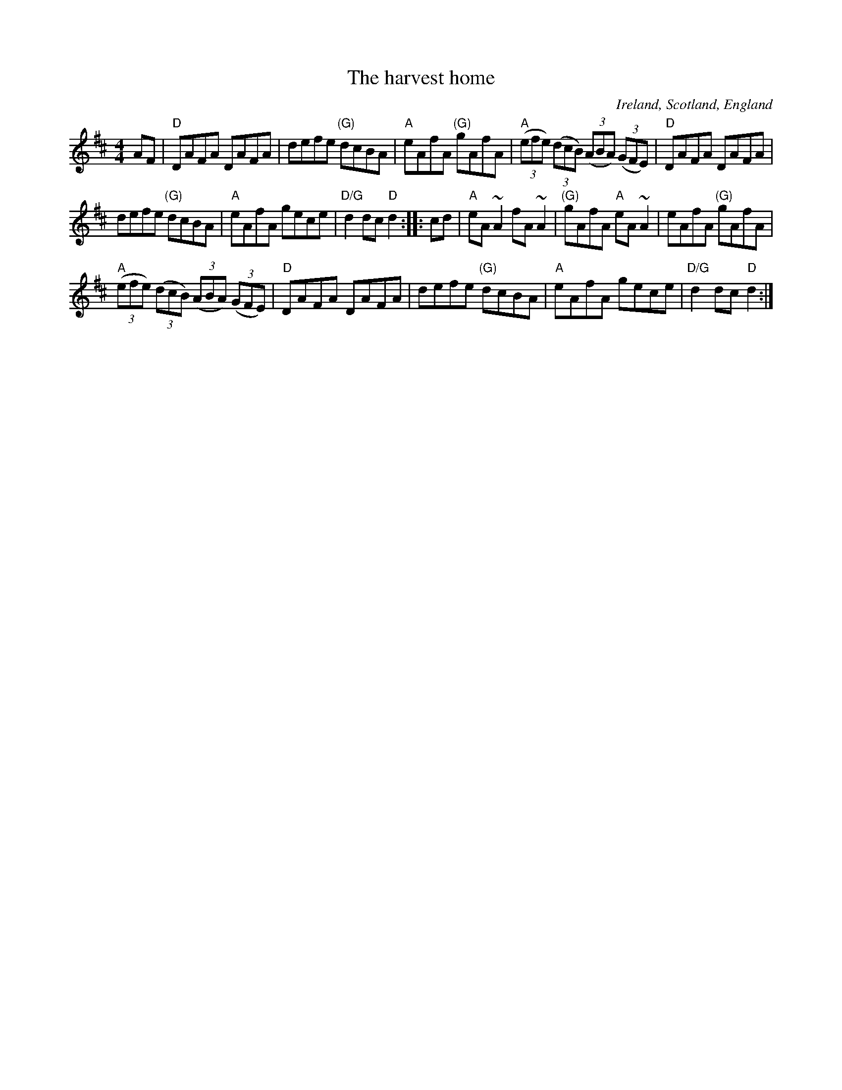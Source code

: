 X:481
T:The harvest home
R:Hornpipe
O:Ireland, Scotland, England
S:Richard Robinson
B:O'Neill's
Z:Transcription:Richard Robinson(?), Chords:Mike Long
M:4/4
L:1/8
K:D
AF|\
"D"DAFA DAFA|defe "(G)"dcBA|"A"eAfA "(G)"gAfA|\
"A"(3(efe) (3(dcB) (3(ABA) (3(GFE)|"D"DAFA DAFA|
defe "(G)"dcBA|"A"eAfA gece|"D/G"d2dc "D"d2:|\
|:cd|\
"A"eA ~A2 fA ~A2|"(G)"gAfA "A"eA ~A2|eAfA "(G)"gAfA|
"A"(3(efe) (3(dcB) (3(ABA) (3(GFE)|\
"D"DAFA DAFA|defe "(G)"dcBA|"A"eAfA gece|"D/G"d2dc "D"d2:|
